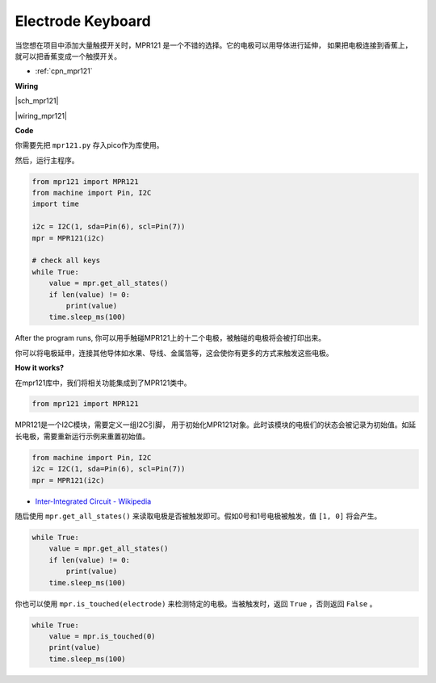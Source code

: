 Electrode Keyboard
====================

当您想在项目中添加大量触摸开关时，MPR121 是一个不错的选择。它的电极可以用导体进行延伸，
如果把电极连接到香蕉上，就可以把香蕉变成一个触摸开关。

* :ref:`cpn_mpr121`


**Wiring**


|sch_mpr121|

|wiring_mpr121|

**Code**


你需要先把 ``mpr121.py`` 存入pico作为库使用。 

然后，运行主程序。

.. code-block:: python

    from mpr121 import MPR121
    from machine import Pin, I2C
    import time

    i2c = I2C(1, sda=Pin(6), scl=Pin(7))
    mpr = MPR121(i2c)

    # check all keys
    while True:
        value = mpr.get_all_states()
        if len(value) != 0:
            print(value)
        time.sleep_ms(100)

After the program runs, 你可以用手触碰MPR121上的十二个电极，被触碰的电极将会被打印出来。

你可以将电极延申，连接其他导体如水果、导线、金属箔等，这会使你有更多的方式来触发这些电极。

**How it works?**

在mpr121库中，我们将相关功能集成到了MPR121类中。

.. code-block:: python

    from mpr121 import MPR121

MPR121是一个I2C模块，需要定义一组I2C引脚，
用于初始化MPR121对象。此时该模块的电极们的状态会被记录为初始值。如延长电极，需要重新运行示例来重置初始值。

.. code-block:: python

    from machine import Pin, I2C
    i2c = I2C(1, sda=Pin(6), scl=Pin(7))
    mpr = MPR121(i2c)

* `Inter-Integrated Circuit - Wikipedia <https://en.wikipedia.org/wiki/I2C>`_

随后使用 ``mpr.get_all_states()`` 来读取电极是否被触发即可。假如0号和1号电极被触发，值 ``[1, 0]`` 将会产生。

.. code-block:: python

    while True:
        value = mpr.get_all_states()
        if len(value) != 0:
            print(value)
        time.sleep_ms(100)

你也可以使用 ``mpr.is_touched(electrode)`` 来检测特定的电极。当被触发时，返回 ``True`` ，否则返回 ``False`` 。

.. code-block:: python

    while True:
        value = mpr.is_touched(0)
        print(value)
        time.sleep_ms(100)